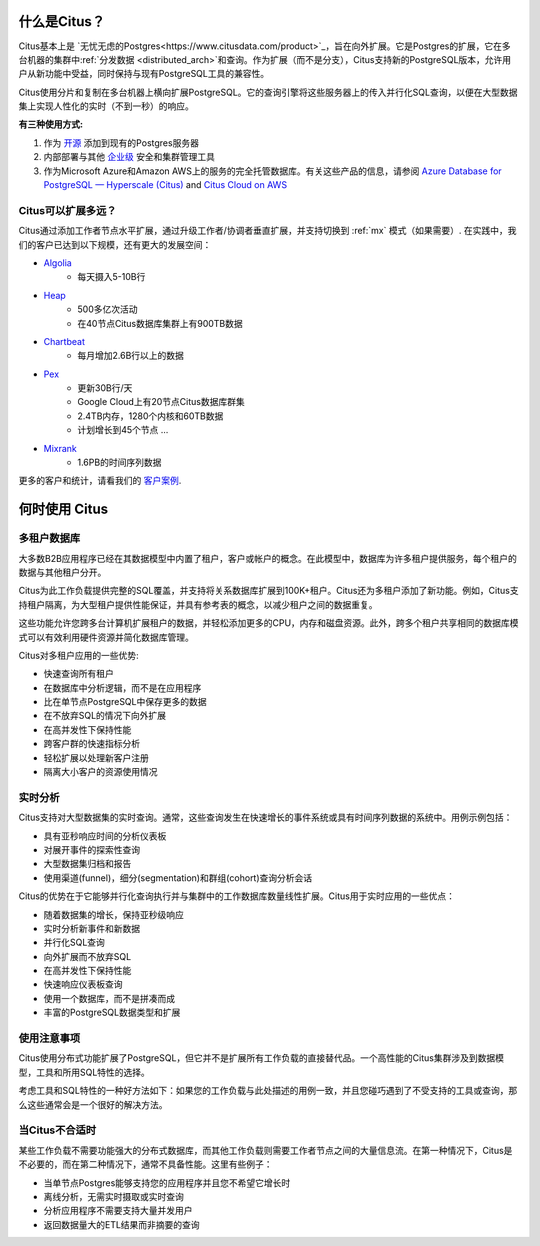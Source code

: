 .. _what_is_citus:

什么是Citus？
==============

Citus基本上是 `无忧无虑的Postgres<https://www.citusdata.com/product>`_，旨在向外扩展。它是Postgres的扩展，它在多台机器的集群中:ref:`分发数据 <distributed_arch>`和查询。作为扩展（而不是分支），Citus支持新的PostgreSQL版本，允许用户从新功能中受益，同时保持与现有PostgreSQL工具的兼容性。

Citus使用分片和复制在多台机器上横向扩展PostgreSQL。它的查询引擎将这些服务器上的传入并行化SQL查询，以便在大型数据集上实现人性化的实时（不到一秒）的响应。

**有三种使用方式:**

1. 作为 `开源 <https://www.citusdata.com/product/community>`_ 添加到现有的Postgres服务器
2. 内部部署与其他 `企业级 <https://www.citusdata.com/product/enterprise>`_ 安全和集群管理工具
3. 作为Microsoft Azure和Amazon AWS上的服务的完全托管数据库。有关这些产品的信息，请参阅 `Azure Database for PostgreSQL — Hyperscale (Citus) <https://docs.microsoft.com/azure/postgresql/>`_ and `Citus Cloud on AWS <https://www.citusdata.com/product/cloud>`_

.. _how_big:

Citus可以扩展多远？
------------------------

Citus通过添加工作者节点水平扩展，通过升级工作者/协调者垂直扩展，并支持切换到 :ref:`mx` 模式（如果需要）. 在实践中，我们的客户已达到以下规模，还有更大的发展空间：

* `Algolia <https://www.citusdata.com/customers/algolia>`_
    * 每天摄入5-10B行
* `Heap <https://www.citusdata.com/customers/heap>`_
    * 500多亿次活动
    * 在40节点Citus数据库集群上有900TB数据
* `Chartbeat <https://www.citusdata.com/customers/chartbeat>`_
    * 每月增加2.6B行以上的数据
* `Pex <https://www.citusdata.com/customers/pex>`_
    * 更新30B行/天
    * Google Cloud上有20节点Citus数据库群集
    * 2.4TB内存，1280个内核和60TB数据
    * 计划增长到45个节点 ...
* `Mixrank <https://www.citusdata.com/customers/mixrank>`_
    * 1.6PB的时间序列数据

更多的客户和统计，请看我们的 `客户案例 <https://www.citusdata.com/customers#customer-index>`_.

.. _when_to_use_citus:

何时使用 Citus
==============

.. _mt_blurb:

多租户数据库
-----------

大多数B2B应用程序已经在其数据模型中内置了租户，客户或帐户的概念。在此模型中，数据库为许多租户提供服务，每个租户的数据与其他租户分开。

Citus为此工作负载提供完整的SQL覆盖，并支持将关系数据库扩展到100K+租户。Citus还为多租户添加了新功能。例如，Citus支持租户隔离，为大型租户提供性能保证，并具有参考表的概念，以减少租户之间的数据重复。

这些功能允许您跨多台计算机扩展租户的数据，并轻松添加更多的CPU，内存和磁盘资源。此外，跨多个租户共享相同的数据库模式可以有效利用硬件资源并简化数据库管理。

Citus对多租户应用的一些优势:

* 快速查询所有租户
* 在数据库中分析逻辑，而不是在应用程序
* 比在单节点PostgreSQL中保存更多的数据
* 在不放弃SQL的情况下向外扩展
* 在高并发性下保持性能
* 跨客户群的快速指标分析
* 轻松扩展以处理新客户注册
* 隔离大小客户的资源使用情况

.. _rt_blurb:

实时分析
-------

Citus支持对大型数据集的实时查询。通常，这些查询发生在快速增长的事件系统或具有时间序列数据的系统中。用例示例包括：

* 具有亚秒响应时间的分析仪表板
* 对展开事件的探索性查询
* 大型数据集归档和报告
* 使用渠道(funnel)，细分(segmentation)和群组(cohort)查询分析会话

Citus的优势在于它能够并行化查询执行并与集群中的工作数据库数量线性扩展。Citus用于实时应用的一些优点：

* 随着数据集的增长，保持亚秒级响应
* 实时分析新事件和新数据
* 并行化SQL查询
* 向外扩展而不放弃SQL
* 在高并发性下保持性能
* 快速响应仪表板查询
* 使用一个数据库，而不是拼凑而成
* 丰富的PostgreSQL数据类型和扩展

使用注意事项
-----------

Citus使用分布式功能扩展了PostgreSQL，但它并不是扩展所有工作负载的直接替代品。一个高性能的Citus集群涉及到数据模型，工具和所用SQL特性的选择。

考虑工具和SQL特性的一种好方法如下：如果您的工作负载与此处描述的用例一致，并且您碰巧遇到了不受支持的工具或查询，那么这些通常会是一个很好的解决方法。

当Citus不合适时
--------------

某些工作负载不需要功能强大的分布式数据库，而其他工作负载则需要工作者节点之间的大量信息流。在第一种情况下，Citus是不必要的，而在第二种情况下，通常不具备性能。这里有些例子：

* 当单节点Postgres能够支持您的应用程序并且您不希望它增长时
* 离线分析，无需实时摄取或实时查询
* 分析应用程序不需要支持大量并发用户
* 返回数据量大的ETL结果而非摘要的查询

